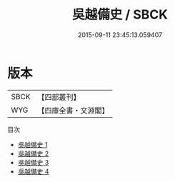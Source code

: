 #+TITLE: 吳越備史 / SBCK

#+DATE: 2015-09-11 23:45:13.059407
* 版本
 |      SBCK|【四部叢刊】  |
 |       WYG|【四庫全書・文淵閣】|
目次
 - [[file:KR2i0019_001.txt][吳越備史 1]]
 - [[file:KR2i0019_002.txt][吳越備史 2]]
 - [[file:KR2i0019_003.txt][吳越備史 3]]
 - [[file:KR2i0019_004.txt][吳越備史 4]]
